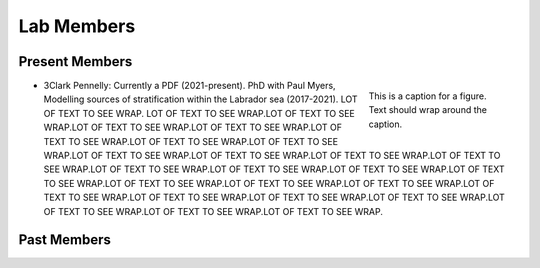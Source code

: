 Lab Members
===========


Present Members
---------------

.. figure:: Pennelly_picture.png
    :align: right
    :figwidth: 200px

    This is a caption for a figure. Text should wrap around the caption.

* 3Clark Pennelly: Currently a PDF (2021-present). PhD with Paul Myers, Modelling sources of stratification within the Labrador sea (2017-2021). LOT OF TEXT TO SEE WRAP. LOT OF TEXT TO SEE WRAP.LOT OF TEXT TO SEE WRAP.LOT OF TEXT TO SEE WRAP.LOT OF TEXT TO SEE WRAP.LOT OF TEXT TO SEE WRAP.LOT OF TEXT TO SEE WRAP.LOT OF TEXT TO SEE WRAP.LOT OF TEXT TO SEE WRAP.LOT OF TEXT TO SEE WRAP.LOT OF TEXT TO SEE WRAP.LOT OF TEXT TO SEE WRAP.LOT OF TEXT TO SEE WRAP.LOT OF TEXT TO SEE WRAP.LOT OF TEXT TO SEE WRAP.LOT OF TEXT TO SEE WRAP.LOT OF TEXT TO SEE WRAP.LOT OF TEXT TO SEE WRAP.LOT OF TEXT TO SEE WRAP.LOT OF TEXT TO SEE WRAP.LOT OF TEXT TO SEE WRAP.LOT OF TEXT TO SEE WRAP.LOT OF TEXT TO SEE WRAP.LOT OF TEXT TO SEE WRAP.LOT OF TEXT TO SEE WRAP.LOT OF TEXT TO SEE WRAP.



Past Members
------------


